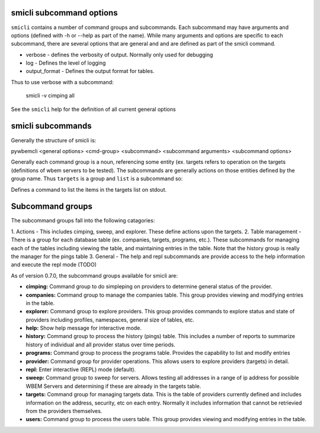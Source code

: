 .. _`smicli subcommands`:

smicli subcommand options
=========================

``smicli`` contains a number of command groups and subcommands.  Each subcommand
may have arguments  and options (defined with -h or --help as part of the
name). While many arguments and options are specific to each subcommand, there
are several options that are general and and are defined as part of the smicli
command.

* verbose - defines the verbosity of output. Normally only used for debugging
* log - Defines the level of logging
* output_format - Defines the output format for tables.

Thus to use verbose with a subcommand:

   smicli -v cimping all

See the ``smicli`` help for the definition of all current general options


smicli subcommands
=====================

Generally the structure of smicli is:

pywbemcli <general options> <cmd-group> <subcommand> <subcommand arguments> <subcommand options>

Generally each command group is a noun, referencing some entity (ex. targets
refers to operation on the targets (definitions of wbem servers to be tested).
The subcommands are generally actions on
those entities defined by the group name. Thus ``targets`` is a group and
``list`` is a subcommand so:


Defines a command to list the items in the targets list on stdout.

Subcommand groups
=====================

The subcommand groups fall into the following catagories:

1. Actions - This includes cimping, sweep, and explorer.  These define actions
upon the targets.
2. Table management - There is a group for each database table (ex. companies,
targets, programs, etc.). These subcommands for managing each of the tables
including viewing the table, and maintaining entries in the table. Note that
the history group is really the manager for the pings table
3. General - The help and repl subcommands are provide access to the help
information and execute the repl mode (TODO)

As of version 0.7.0, the subcommand groups available for smicli are:

* **cimping:**    Command group to do simpleping on providers to determine general
  status of the provider.
* **companies:**  Command group to manage the companies table.  This group provides
  viewing and   modifying entries in the table.
* **explorer:**   Command group to explore providers. This group provides commands
  to explore status and state of providers including profiles, namespaces,
  general size of tables, etc.
* **help:**       Show help message for interactive mode.
* **history:**    Command group to process the history (pings) table. This includes
  a number of reports to summarize history of individual and all provider status
  over time periods.
* **programs:**   Command group to process the programs table. Provides the
  capability to list and modify entries
* **provider:**   Command group for provider operations. This allows users to
  explore providers (targets) in detail.
* **repl:**       Enter interactive (REPL) mode (default).
* **sweep:**      Command group to sweep for servers. Allows testing all addresses
  in a range of ip address for possible WBEM Servers and determining if these
  are already in the targets table.
* **targets:**    Command group for managing targets data.  This is the table of
  providers currently defined and includes information on the address, security,
  etc on each entry.  Normally it includes information that cannot be
  retrievied from the providers themselves.
* **users:**      Command group to process the users table. This group provides
  viewing and   modifying entries in the table.




